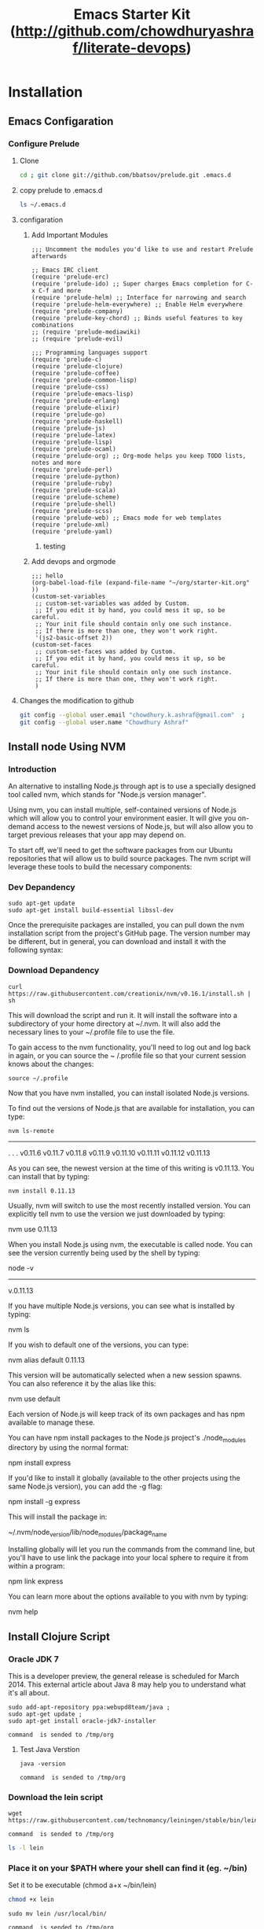 #+TITLE: Emacs Starter Kit (http://github.com/chowdhuryashraf/literate-devops)
* Installation
   :PROPERTIES:
   :CUSTOM_ID: installation
   :END:
** Emacs Configaration
*** Configure Prelude
**** Clone
#+NAME: prelude_git
#+BEGIN_SRC sh :dir ~
cd ; git clone git://github.com/bbatsov/prelude.git .emacs.d
#+END_SRC

**** copy prelude to .emacs.d
#+BEGIN_SRC sh
ls ~/.emacs.d
#+END_SRC

#+RESULTS:
| CONTRIBUTING.md |
| README.md       |
| core            |
| init.el         |
| modules         |
| personal        |
| sample          |
| themes          |
| utils           |
| vendor          |

**** configaration
***** Add Important Modules
#+NAME: prelude-modules
#+BEGIN_EXAMPLE
;;; Uncomment the modules you'd like to use and restart Prelude afterwards

;; Emacs IRC client
(require 'prelude-erc)
(require 'prelude-ido) ;; Super charges Emacs completion for C-x C-f and more
(require 'prelude-helm) ;; Interface for narrowing and search
(require 'prelude-helm-everywhere) ;; Enable Helm everywhere
(require 'prelude-company)
(require 'prelude-key-chord) ;; Binds useful features to key combinations
;; (require 'prelude-mediawiki)
;; (require 'prelude-evil)

;;; Programming languages support
(require 'prelude-c)
(require 'prelude-clojure)
(require 'prelude-coffee)
(require 'prelude-common-lisp)
(require 'prelude-css)
(require 'prelude-emacs-lisp)
(require 'prelude-erlang)
(require 'prelude-elixir)
(require 'prelude-go)
(require 'prelude-haskell)
(require 'prelude-js)
(require 'prelude-latex)
(require 'prelude-lisp)
(require 'prelude-ocaml)
(require 'prelude-org) ;; Org-mode helps you keep TODO lists, notes and more
(require 'prelude-perl)
(require 'prelude-python)
(require 'prelude-ruby)
(require 'prelude-scala)
(require 'prelude-scheme)
(require 'prelude-shell)
(require 'prelude-scss)
(require 'prelude-web) ;; Emacs mode for web templates
(require 'prelude-xml)
(require 'prelude-yaml)
#+END_EXAMPLE

#+call: fwrite("~/.emacs.d/prelude-modules.el",prelude-modules)
****** testing
#+call: fread("~/.emacs.d/prelude-modules.el")

***** Add devops and orgmode

#+NAME: customprelude
#+BEGIN_EXAMPLE
;;; hello
(org-babel-load-file (expand-file-name "~/org/starter-kit.org" ))
(custom-set-variables
 ;; custom-set-variables was added by Custom.
 ;; If you edit it by hand, you could mess it up, so be careful.
 ;; Your init file should contain only one such instance.
 ;; If there is more than one, they won't work right.
 '(js2-basic-offset 2))
(custom-set-faces
 ;; custom-set-faces was added by Custom.
 ;; If you edit it by hand, you could mess it up, so be careful.
 ;; Your init file should contain only one such instance.
 ;; If there is more than one, they won't work right.
 )
#+END_EXAMPLE


**** Changes the modification to github
#+NAME: gitconfig
#+BEGIN_SRC sh
  git config --global user.email "chowdhury.k.ashraf@gmail.com"  ;
  git config --global user.name "Chowdhury Ashraf"
#+END_SRC

#+RESULTS: gitconfig

** Install node Using NVM
*** Introduction
An alternative to installing Node.js through apt is to use a specially designed tool called nvm, which stands
for "Node.js version manager".

Using nvm, you can install multiple, self-contained versions of Node.js which will allow you to control your
environment easier. It will give you on-demand access to the newest versions of Node.js, but will also allow
you to target previous releases that your app may depend on.

To start off, we'll need to get the software packages from our Ubuntu repositories that will allow us to
build source packages. The nvm script will leverage these tools to build the necessary components:

*** Dev Depandency

#+NAME: devdepnvm
#+BEGIN_EXAMPLE
sudo apt-get update
sudo apt-get install build-essential libssl-dev
#+END_EXAMPLE


Once the prerequisite packages are installed, you can pull down the nvm installation script from the
project's GitHub page. The version number may be different, but in general, you can download and install it
with the following syntax:

*** Download Depandency

#+NAME: download-nvm
#+BEGIN_EXAMPLE
curl https://raw.githubusercontent.com/creationix/nvm/v0.16.1/install.sh | sh
#+END_EXAMPLE


This will download the script and run it. It will install the software into a subdirectory of your home
directory at ~/.nvm. It will also add the necessary lines to your ~/.profile file to use the file.

To gain access to the nvm functionality, you'll need to log out and log back in again, or you can source the ~
/.profile file so that your current session knows about the changes:

#+NAME: sp
#+BEGIN_EXAMPLE
source ~/.profile
#+END_EXAMPLE


Now that you have nvm installed, you can install isolated Node.js versions.

To find out the versions of Node.js that are available for installation, you can type:

#+NAME: nvm-remote
#+BEGIN_SRC
nvm ls-remote
#+END_SRC

-------------------------------------------------------------------------------------------------------------
. . .
 v0.11.6
 v0.11.7
 v0.11.8
 v0.11.9
v0.11.10
v0.11.11
v0.11.12
v0.11.13

As you can see, the newest version at the time of this writing is v0.11.13. You can install that by typing:

#+NAME: nvm-install
#+BEGIN_EXAMPLE
nvm install 0.11.13
#+END_EXAMPLE


Usually, nvm will switch to use the most recently installed version. You can explicitly tell nvm to use the
version we just downloaded by typing:

nvm use 0.11.13

When you install Node.js using nvm, the executable is called node. You can see the version currently being
used by the shell by typing:

node -v
-------------------------------------------------------------------------------------------------------------
v.0.11.13

If you have multiple Node.js versions, you can see what is installed by typing:

nvm ls

If you wish to default one of the versions, you can type:

nvm alias default 0.11.13

This version will be automatically selected when a new session spawns. You can also reference it by the alias
like this:

nvm use default

Each version of Node.js will keep track of its own packages and has npm available to manage these.

You can have npm install packages to the Node.js project's ./node_modules directory by using the normal
format:


npm install express

If you'd like to install it globally (available to the other projects using the same Node.js version), you
can add the -g flag:


npm install -g express

This will install the package in:


~/.nvm/node_version/lib/node_modules/package_name

Installing globally will let you run the commands from the command line, but you'll have to use link the
package into your local sphere to require it from within a program:


npm link express

You can learn more about the options available to you with nvm by typing:

nvm help
** Install Clojure Script
*** Oracle JDK 7

This is a developer preview, the general release is scheduled for March 2014. This external article about Java 8 may help you to understand what it's all about.

#+NAME: oraclejvm
#+BEGIN_EXAMPLE
sudo add-apt-repository ppa:webupd8team/java ;
sudo apt-get update ;
sudo apt-get install oracle-jdk7-installer
#+END_EXAMPLE

#+call: cmdaync(oraclejvm)

#+RESULTS:
: command  is sended to /tmp/org

**** Test Java Verstion
#+NAME: javaver
#+BEGIN_EXAMPLE
java -version
#+END_EXAMPLE
#+call: cmdaync(javaver)

#+RESULTS:
: command  is sended to /tmp/org

*** Download the lein script
#+NAME: lein
#+BEGIN_EXAMPLE
wget https://raw.githubusercontent.com/technomancy/leiningen/stable/bin/lein
#+END_EXAMPLE
#+call: cmdaync(lein)

#+RESULTS:
: command  is sended to /tmp/org

#+BEGIN_SRC sh
ls -l lein
#+END_SRC

#+RESULTS:
: -rw-rw-r-- 1 frp frp 12871 মার্চ   9 00:03 lein

*** Place it on your $PATH where your shell can find it (eg. ~/bin)
Set it to be executable (chmod a+x ~/bin/lein)
#+BEGIN_SRC sh
chmod +x lein
#+END_SRC

#+NAME: leinmv
#+BEGIN_EXAMPLE
sudo mv lein /usr/local/bin/
#+END_EXAMPLE
#+call: cmdaync(leinmv)

#+RESULTS:
: command  is sended to /tmp/org

*** Run it (lein) and it will download the self-install package
#+NAME: leininstall
#+BEGIN_EXAMPLE
chmod +x /usr/local/bin/lein ;
lein
#+END_EXAMPLE
#+call: cmdaync(leininstall)

#+RESULTS:
: command  is sended to /tmp/org

